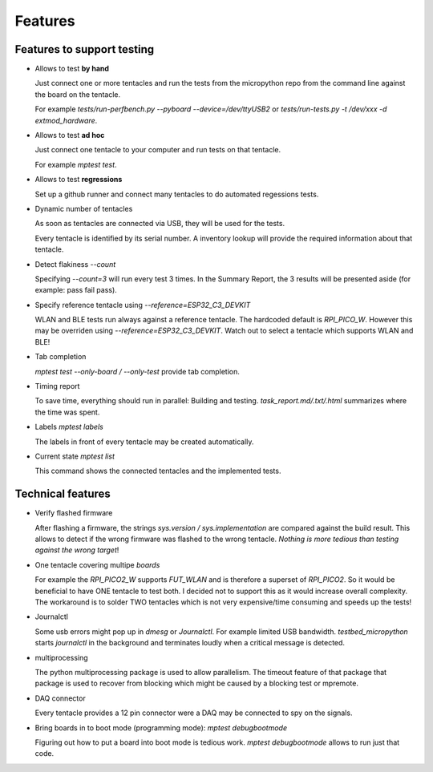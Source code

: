 Features
========

Features to support testing
-----------------------------------------

* Allows to test **by hand**

  Just connect one or more tentacles and run the tests from the micropython repo from the command line against the board on the tentacle.

  For example `tests/run-perfbench.py --pyboard --device=/dev/ttyUSB2`
  or `tests/run-tests.py -t /dev/xxx -d extmod_hardware`.

* Allows to test **ad hoc**
  
  Just connect one tentacle to your computer and run tests on that tentacle.

  For example `mptest test`.

* Allows to test **regressions**
  
  Set up a github runner and connect many tentacles to do automated regessions tests.

* Dynamic number of tentacles
  
  As soon as tentacles are connected via USB, they will be used for the tests.

  Every tentacle is identified by its serial number. A inventory lookup will provide the required information about that tentacle.

* Detect flakiness `--count`

  Specifying `--count=3` will run every test 3 times. In the Summary Report, the 3 results will be presented aside (for example: pass fail pass).

* Specify reference tentacle using `--reference=ESP32_C3_DEVKIT`

  WLAN and BLE tests run always against a reference tentacle. The hardcoded default is `RPI_PICO_W`. However this may be overriden using `--reference=ESP32_C3_DEVKIT`. Watch out to select a tentacle which supports WLAN and BLE!

* Tab completion

  `mptest test --only-board / --only-test` provide tab completion.

* Timing report
  
  To save time, everything should run in parallel: Building and testing.
  `task_report.md/.txt/.html` summarizes where the time was spent.

* Labels `mptest labels`
  
  The labels in front of every tentacle may be created automatically.

* Current state `mptest list`

  This command shows the connected tentacles and the implemented tests.


Technical features
-----------------------------------------

* Verify flashed firmware

  After flashing a firmware, the strings `sys.version / sys.implementation` are compared against the build result.
  This allows to detect if the wrong firmware was flashed to the wrong tentacle.
  *Nothing is more tedious than testing against the wrong target*!

* One tentacle covering multipe `boards`
  
  For example the `RPI_PICO2_W` supports `FUT_WLAN` and is therefore a superset of `RPI_PICO2`.
  So it would be beneficial to have ONE tentacle to test both.
  I decided not to support this as it would increase overall complexity. The workaround is to solder TWO tentacles which is not very expensive/time consuming and speeds up the tests!

* Journalctl
  
  Some usb errors might pop up in `dmesg` or `Journalctl`. For example limited USB bandwidth.
  `testbed_micropython` starts `journalctl` in the background and terminates loudly when a critical message is detected.

* multiprocessing
  
  The python multiprocessing package is used to allow parallelism. The timeout feature of that package that package is used to recover from blocking which might be caused by a blocking test or mpremote.

* DAQ connector

  Every tentacle provides a 12 pin connector were a DAQ may be connected to spy on the signals.

* Bring boards in to boot mode (programming mode): `mptest debugbootmode`

  Figuring out how to put a board into boot mode is tedious work.
  `mptest debugbootmode` allows to run just that code.

